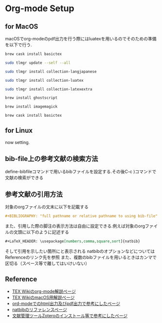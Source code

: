 * Org-mode Setup

** for MacOS
macOSでorg-modeのpdf出力を行う際にはluatexを用いるのでそのための準備を以下で行う.
#+BEGIN_SRC sh
brew cask install basictex
#+END_SRC
#+BEGIN_SRC sh
sudo tlmgr update --self --all
#+END_SRC
#+BEGIN_SRC sh
sudo tlmgr install collection-langjapanese
#+END_SRC
#+BEGIN_SRC sh
sudo tlmgr install collection-luatex
#+END_SRC
#+BEGIN_SRC sh
sudo tlmgr install collection-latexextra
#+END_SRC
#+BEGIN_SRC sh
brew install ghostscript
#+END_SRC
#+BEGIN_SRC sh
brew install imagemagick
#+END_SRC
#+BEGIN_SRC sh
brew cask install basictex
#+END_SRC

** for Linux
now setting.

** bib-file上の参考文献の検索方法
define-bibfileコマンドで用いるbibファイルを設定する.その後C-c )コマンドで文献の検索ができる

** 参考文献の引用方法
対象のorgファイルの文末に以下を記載する
#+BEGIN_SRC org
#+BIBLIOGRAPHY: "full pathname or relative pathname to using bib-file" "using bst-file like plain and etc..." option:-a limit:t
#+END_SRC
また、引用した際の脚注の表示方法は自由に設定できる.例えば対象のorgファイルの文頭に以下のように記述する
#+BEGIN_SRC org
#+LaTeX_HEADER: \usepackage[numbers,comma,square,sort]{natbib}
#+END_SRC
そして引用を示したい箇所に\citeと記載すると[num]と表示される
natbibのオプションなどについてはReferenceのリンク先を参照
また、複数のbibファイルを用いるときはカンマで区切る（スペース等で離してはいけいない）



** Reference
  - [[https://texwiki.texjp.org/?Emacs%2FOrg%20mode][TEX Wikiのorg-mode解説ページ]]
  - [[https://texwiki.texjp.org/?TeX%20Live%2FMac][TEX WikiのmacOS用解説ページ]]
  - [[https://taipapamotohus.com/post/org-mode_paper_1/][ord-modeでのhtml出力及びpdf出力で参考にしたページ]]
  - [[https://gking.harvard.edu/files/natnotes2.pdf][natbibのリファレンスページ]]
  - [[https://qiita.com/skrb_hs/items/73061b7a8e39f1e73e0d][文献管理ツールZoteroのインストール等で参考にしたページ]]

